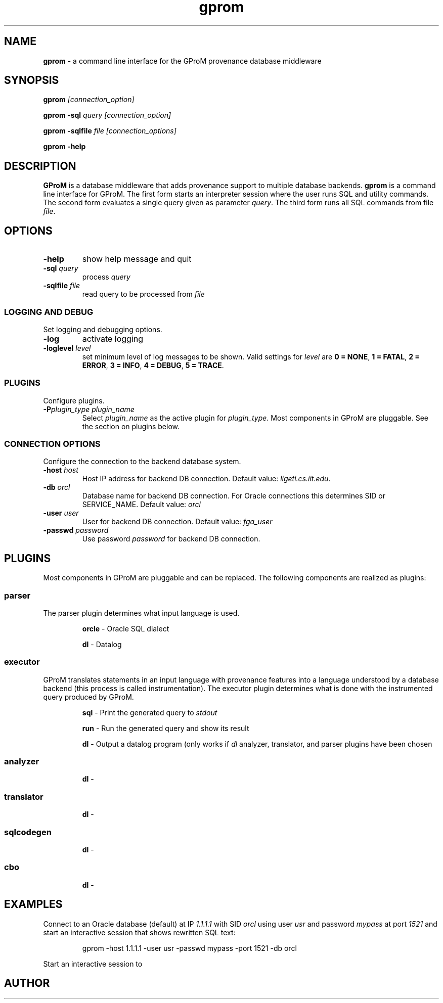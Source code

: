 .TH gprom 1 "02 October 2016" "version 0.0.1"
.\" ********************************************************************************
.SH NAME
.B gprom
- a command line interface for the GProM provenance database middleware
.\" ********************************************************************************
.SH SYNOPSIS
.B gprom
.I [connection_option]

.B gprom \-sql
.I query
.I [connection_option]

.B gprom \-sqlfile
.I file
.I [connection_options]

.B gprom \-help
.\" ********************************************************************************
.SH DESCRIPTION
\fBGProM\fR is a database middleware that adds provenance support to multiple database backends. \fBgprom\fR
is a command line interface for GProM. The first form starts an interpreter session where the user runs SQL and utility commands. The second form evaluates a single query given as parameter \fIquery\fR.
The third form runs all SQL commands from file \fIfile\fR.
.\" ********************************************************************************
.SH OPTIONS
\"********************
.TP
.BR \-help
show help message and quit
\"********************
.TP
.BR \-sql " " \fIquery\fR
process 
.I query
\"********************
.TP
.BR \-sqlfile " " \fIfile\fR
read query to be processed from \fIfile\fR
\"****************************************
.SS LOGGING AND DEBUG
Set logging and debugging options.
\"********************
.TP
.BR \-log 
activate logging
\"********************
.TP
.BR \-loglevel " " \fIlevel\fR
set minimum level of log messages to be shown. Valid settings for \fIlevel\fR are \fB0 = NONE\fR, \fB1 = FATAL\fR, \fB2 = ERROR\fR, \fB3 = INFO\fR, \fB4 = DEBUG\fR, \fB5 = TRACE\fR.
\"****************************************
.SS PLUGINS
Configure plugins.
\"********************
.TP
.BR \-P\fIplugin_type\fR " " \fIplugin_name\fR
Select \fIplugin_name\fR as the active plugin for \fIplugin_type\fR. Most components in GProM are pluggable. See the section on plugins below.
\"****************************************
.SS CONNECTION OPTIONS
Configure the connection to the backend database system.
\"********************
.TP
.BR \-host " " \fIhost\fR
Host IP address for backend DB connection. Default value: \fIligeti.cs.iit.edu\fR.
\"********************
.TP
.BR \-db " " \fIorcl\fR
Database name for backend DB connection. For Oracle connections this determines SID or SERVICE_NAME. Default value: \fIorcl\fR
\"********************
.TP
.BR \-user " " \fIuser\fR
User for backend DB connection. Default value: \fIfga_user\fR
\"********************
.TP
.BR \-passwd " " \fIpassword\fR
Use password \fIpassword\fR for backend DB connection.
\"********************************************************************************
.SH PLUGINS
Most components in GProM are pluggable and can be replaced. The following components are realized as plugins:
\"****************************************
.SS parser
The parser plugin determines what input language is used.
.IP
\fBorcle\fR \- Oracle SQL dialect
.IP
\fBdl\fR \- Datalog
\"****************************************
.SS executor
GProM translates statements in an input language with provenance features into a language understood by a database backend (this process is called instrumentation). The executor plugin determines what is done with the instrumented query produced by GProM.
.IP
\fBsql\fR \- Print the generated query to \fIstdout\R

.IP
\fBrun\fR \- Run the generated query and show its result

.IP
\fBdl\fR \- Output a datalog program (only works if \fIdl\fR analyzer, translator, and parser plugins have been chosen
\"****************************************
.SS analyzer
.IP
\fBdl\fR \-
\"****************************************
.SS translator
.IP
\fBdl\fR \-
\"****************************************
.SS sqlcodegen
.IP
\fBdl\fR \-
\"****************************************
.SS cbo
.IP
\fBdl\fR \-
\"********************************************************************************
.SH EXAMPLES
\"****************************************
Connect to an Oracle database (default) at IP \fI1.1.1.1\fR with SID \fIorcl\fR using user \fIusr\fR and password \fImypass\fR at port \fI1521\fR and start an interactive session that shows rewritten SQL text:
.PP
.nf
.RS
gprom -host 1.1.1.1 -user usr -passwd mypass -port 1521 -db orcl
.RE
.fi
.PP
\"****************************************
Start an interactive session to 
\"********************************************************************************
.SH AUTHOR


